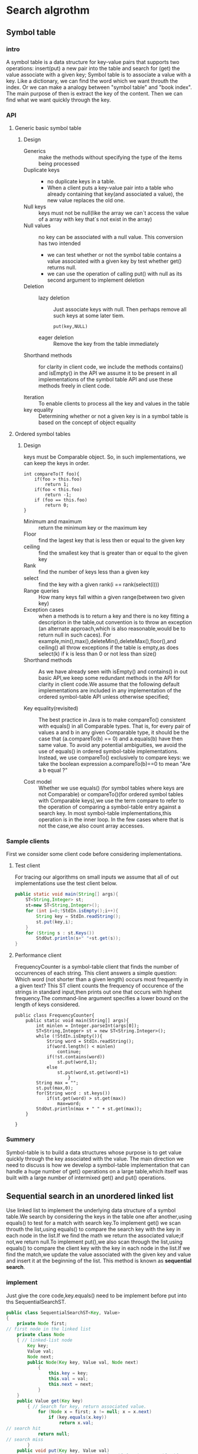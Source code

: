 #+startup: latexpreview
* Search algrothm
** Symbol table
*** intro
A symbol table is a data structure for key-value pairs that supports two operations: insert(put) a new pair into the table and search for (get) the value associate with a given key;
Symbol table is to associate a value with a key. Like a dictionary, we can find the word which we want throuth the index. Or we can make a analogy between "symbol table" and "book index". The main purpose of then is extract the key of the content. Then we can find what we want quickly through the key.
*** API
**** Generic basic symbol table
#+DOWNLOADED: screenshot @ 2021-10-28 10:11:54
[[file:Search_algrothm/2021-10-28_10-11-54_screenshot.png]]
***** Design
+ Generics :: make the methods without specifying the type of the items being processed
+ Duplicate keys ::
  - no duplicate keys in a table.
  - When a client puts a key-value pair into a table who already containing that key(and associated a value), the new value replaces the old one.
+ Null keys :: keys must not be null(like the array we can`t access the value of a array with key that`s not exist in the array)
+ Null values :: no key can be associated with a null value.
  This conversion has two intended
  + we can test whether or not the symbol table contains a value associated with a given key by test whether get() returns null.
  + we can use the operation of calling put() with null as its second argument to implement deletion
+ Deletion :: 
  + lazy deletion :: Just associate keys with null. Then perhaps remove all such keys at some later tiem.
    #+begin_src c++
      put(key,NULL)
    #+end_src
  + eager deletion :: Remove the key from the table immediately
+ Shorthand methods :: for clarity in client code, we include the methods contains() and isEmpty() in the API we assume it to be present in all implementations of the symbol table API and use these methods freely in client code.
  #+DOWNLOADED: screenshot @ 2022-02-14 19:37:50
  [[file:Search_algrothm/2022-02-14_19-37-50_screenshot.png]]

+ Iteration :: To enable clients to process all the key and values in the table
+ key equality ::  Determining whether or not a given key is in a symbol table is based on the concept of object equality
**** Ordered symbol tables 
#+DOWNLOADED: screenshot @ 2021-10-25 19:08:14
[[file:Search_algrothm/2021-10-25_19-08-14_screenshot.png]]
***** Design
#+DOWNLOADED: screenshot @ 2021-10-28 10:17:01
[[file:Search_algrothm/2021-10-28_10-17-01_screenshot.png]]
keys must be Comparable object. So, in such implementations, we can keep the keys in order.
#+begin_src c++ :name impletement compareTo()
  int compareTo(T foo){
      if(foo > this.foo)
          return 1;
      if(foo < this.foo)
          return -1;
      if (foo == this.foo)
          return 0;
  }
#+end_src
+ Minimum and maximum :: return the minimum key or the maximum key
+ Floor :: find the lagest key that is less then or equal to the given key
+ ceiling :: find the smallest key that is greater than or equal to the given key
+ Rank :: find the number of keys less than a given key
+ select :: find the key with a given rank(i == rank(select(i)))
+ Range queries :: How many keys fall within a given range(between two given key)
+ Exception cases :: when a methods is to return a key and there is no key fitting a description in the table,out convention is to throw an exception (an alternate approach,which is also reasonable,would be to return null in such caces). For example,min(),max(),deleteMin(),deleteMax(),floor(),and ceiling() all throw exceptions if the table is empty,as does select(k) if k is less than 0 or not less than size()
+ Shorthand methods :: As we have already seen with isEmpty() and contains() in out basic API,we keep some redundant methods in the API for clarity in client code.We assume that the following default implementations are included in any implementation of the ordered symbol-table API unless otherwise specified;
  #+DOWNLOADED: screenshot @ 2021-10-28 10:35:55
  [[file:Search_algrothm/2021-10-28_10-35-55_screenshot.png]]

+ Key equality(revisited) :: The best practice in Java is to make compareTo() consistent with equals() in all Comparable types. That is, for every pair of values a and b in any given Comparable type, it should be the case that (a.compareTo(b) == 0) and a.equals(b) have then same value. To avoid any potential ambiguities, we avoid the use of equals() in ordered symbol-table implementations. Instead, we use compareTo() exclusively to compare keys: we take the boolean expression a.compareTo(b)==0 to mean "Are a b equal ?"

+ Cost model :: Whether we use equals() (for symbol tables where keys are not Comparable) or compareTo()(for ordered symbol tables with Comparable keys),we use the term compare to refer to the operation of comparing a symbol-table entry against a search key. In most symbol-table implementations,this operation is in the inner loop. In the few cases where that is not the case,we also count array accesses.
*** Sample clients
First we consider some client code before considering implementations.
**** Test client
For tracing our algorithms on small inputs we assume that all of out implementations use the test client below.
#+begin_src java :tangle basic_symbol_table_test_client.java
  public static void main(String[] args){
      ST<String,Integer> st;
      st=new ST<String,Integer>();
      for (int i=0;!StdIn.isEmpty();i++){
          String key = StdIn.readString();
          st.put(key,i);
      }
      for (String s : st.Keys())
          StdOut.println(s+" "+st.get(s));
  }
#+end_src
**** Performance client
FrequencyCounter is a symbol-table client that finds the number of occurrences of each string. This client answers a simple question: Which word (not shorter than a given length) occurs most frequently in a given text?
This ST client counts the frequency of occurence of the strings in standard input,then prints out one that occurs with highest frequency.The command-line argument specifies a lower bound on the length of keys considered.
#+begin_src java symbol_table_client.java
  public class FrequencyCounter{
      public static void main(String[] args){
          int minlen = Integer.parseInt(args[0]);
          ST<String,Integer> st = new ST<String.Integer>();
          while (!StdIn.isEmpty()){
              String word = StdIn.readString();
              if(word.length() < minlen)
                  continue;
              if(!st.contains(word))
                  st.put(word,1);
              else
                  st.put(word,st.get(word)+1)
                      }
          String max = "";
          st.put(max,0);
          for(String word : st.keys())
              if(st.get(word) > st.get(max))
                  max=word;
          StdOut.println(max + " " + st.get(max));
      }

  }
#+end_src

*** Summery
Symbol-table is to build a data structures whose purpose is to get value quickly through the key associated with the value.
The main direction we need to discuss is how we develop a symbol-table implementation that can handle a huge number of get() operations on a large table,which itself was built with a large number of intermixed get() and put() operations.

** Sequential search in an unordered linked list
Use linked list to implement the underlying data structure of a symbol table.We search by considering the keys in the table one after another,using equals() to test for a match with search key.To implement get() we scan throuth the list,using equals() to compare the search key with the key in each node in the list.If we find the math we return the associated value;if not,we return null.To implement put(),we also scan through the list,using equals() to compare the client key with the key in each node in the list.If we find the match,we update the value associated with the given key and value and insert it at the beginning of the list. This method is known as *sequential search*.
#+DOWNLOADED: screenshot @ 2021-10-28 16:48:59
[[file:Search_algrothm/2021-10-28_16-48-59_screenshot.png]]

*** implement
Just give the core code,key.equals() need to be implement before put into ths SequentialSearchST.
#+begin_src java :tangle "Sequential-search.java"
  public class SequentialSearchST<Key, Value>
  {
      private Node first;
  // first node in the linked list
      private class Node
      { // linked-list node
          Key key;
          Value val;
          Node next;
          public Node(Key key, Value val, Node next)
              {
                  this.key = key;
                  this.val = val;
                  this.next = next;
              }
      }
      public Value get(Key key)
          { // Search for key, return associated value.
              for (Node x = first; x != null; x = x.next)
                  if (key.equals(x.key))
                      return x.val;
  // search hit
              return null;
  // search miss
          }
      public void put(Key key, Value val)
          { // Search for key. Update value if found; grow table if new.
              for (Node x = first; x != null; x = x.next)
                  if (key.equals(x.key))
                  { x.val = val; return; }
  // Search hit: update val.
              first = new Node(key, val, first); // Search miss: add new node.
          }
  }
#+end_src
Inserting or Search N distinct keys into an initially empty linked-list symbol table uses~$$N^{2}/2$$ compares
A linked-list implementation with sequential search is too slow for it to be used to solve huge problems.
** Binary search in an ordered array
Now, we consider a full implementation of our ordered symbol-table API. The underlying data structure is a pair of parallel arrays,one for the keys and one for the values. Keeps Comparable keys in order in the array,then uses array indexing to enable fast implementation of *get()* and other operations.
The heart of the implementation is the rank() method,which returns the number of keys smaller  than a given key. For get(),the rank tell us precisely where the key is to be found if it is in the table(and, if it is not there,that it is not in the table).
For put(), the rank tell us precisely where to update the value when the key is in the table,and precisely where to put the key when the key is not in the table. We move all larger keys over one position to make room(working from back to front) and insert the given key and value into the proper positions in their respective arrays. Again,studing BinarySearchST in conjunction with a trace of out test client is an instructive introduction to the data structure.
This code maintains parallel arrays of keys and values.This code carries the inconvenience of having to create a Key array of type Comparable and a Value array of type Object,and to cast them back to Key[] and Value[] in the consturctor, As usual,we can use array resizing so that clients do not have to be concerned with the size of the array. But this method is too slow to use with large arrays.
#+begin_src java :tangle BinarySearchST.java
  public class BinarySearchST<Key extends Comparable<Key>, Value>
  {
      private Key[] keys;
      private Value[] vals;
      private int N;
      public BinarySearchST(int capacity)
          {
              // See Algorithm 1.1 for standard array-resizing code.
              keys = (Key[]) new Comparable[capacity];
              vals = (Value[]) new Object[capacity];
          }
      public int size()
          { return N; }
      public Value get(Key key)
          {
              if (isEmpty()) return null;
              int i = rank(key);
              if (i < N && keys[i].compareTo(key) == 0) return vals[i];
              else
                  return null;
          }
      public int rank(Key key){
          if (hi<lo) return lo;
          int mid = lo+(hi-lo)/2;
          int cmp = key.compareTo(keys[mid]);
          if (cmp <0)
              return rank(key,lo,mid-1);
          else if(cmp>0)
              return rank(key,mid+1,hi);
          else return mid;

      }
      public void put(Key key, Value val)
          { // Search for key. Update value if found; grow table if new.
              int i = rank(key);
              if (i < N && keys[i].compareTo(key) == 0)
              { vals[i] = val; return; }
              for (int j = N; j > i; j--)
              { keys[j] = keys[j-1]; vals[j] = vals[j-1]; }
              keys[i] = key; vals[i] = val;
              N++;
          }
      //public void delete(Key key)
      // See Exercise 3.1.16 for this method.
  }
#+end_src
#+begin_src java BinarySearchInAnOrderedArray(iterative)
  public int rank(key key){
      int lo=0,hi=N-1;
      while(lo<=hi){
          int mid = lo+(hi-lo)/2;
          int cmp = key.compareTo(keys[mid]);
          if (cmp<0) hi = mid-1;
          else if (cmp > 0) lo = mid+1;
          else return mid;
      }
      return lo;
  }
#+end_src
*** Analysis of binary search
Binary search is typically far better than sequential search and is the method for choice in numerous pratical applications.For a static table(with no insert operations allowed).Typical modern search clients require symbol table that can support fast implementations of both search and insert. We need to be able to build huge tables where we can insert(and perhaps remove) key-value pairs in unpredictable patterns,intermixed with searches.

#+DOWNLOADED: screenshot @ 2022-02-16 21:59:39
[[file:Search_algrothm/2022-02-16_21-59-39_screenshot.png]]

#+DOWNLOADED: screenshot @ 2022-02-16 22:02:57
[[file:Search_algrothm/2022-02-16_22-02-57_screenshot.png]]

** Binary search trees
A binary search tree(BST) is a binary tree where each node has a Comparable key (and an associated value) and satisfies the restriction that the key in any node is larger than the keys in all nodes in that node`s left subtree and smaller than the key in all nodes in that nodes right subtree
#+begin_src java :tangle BinarySearchTreeSymbolTable.java
  public class BST<Key extends Comparable<Key>,Value>
  {
      private Node root;
      private class Node{
          private Key key;
          private Value val;
          private Node left,right;
          private int N;
          public Node(Key key,Value val,int N){
              this.key=key;
              this.val = val;
              this.N=N;
          }
      }

      public int size(){
          return size(root);
      }
      private int size(Node x){
          if (x==null)
              return 0;
          else
              return x.N;
      }
      public Value get(Key key){
          return get(root,key);
      }

      private Value get(Node x,Key key){
          if (x==null)
              return null;
          int cmp = key.compareTo(x.key);
          if (cmp <0)
              return get(x.left,key);
          else if (cmp >0)
              return get(x.right,key);
          else
              return x.val;
      }

      public void put(Key key,Value val){
          root = put(root,key,val);
      }

      private Node put(Node x,Key key,Value val){
          if(x==null)
              return new Node(key,val,1);
          int cmp = key.compareTo(x.key);
          if (cmp<0)
              x.left = put(x.left,key,val);
          else if(cmp>0)
              x.right = put(x.right,key,val);
          else
              x.val = val;
          x.N = size(x.left) + size(x.right) + 1;
          return x;

      }
  }
#+end_src
*** Analysis
The running times of algorithms on binary search trees depend on the shape of the trees,which in turn,depend on the order in which keys are inserted.In the best case,a tree with N nodes could be perfectly balanced,wich~lgN nodes between the rott and each null link. In the worst case there could be N nodes on the search path.The balance in typical trees turns out to be much closer to the best case than the worst case.
#+DOWNLOADED: screenshot @ 2022-02-17 10:29:50
[[file:Search_algrothm/2022-02-17_10-29-50_screenshot.png]]
#+DOWNLOADED: screenshot @ 2022-02-17 10:30:30
[[file:Search_algrothm/2022-02-17_10-30-30_screenshot.png]]
#+DOWNLOADED: screenshot @ 2022-02-17 10:33:16
[[file:Search_algrothm/2022-02-17_10-33-16_screenshot.png]]
*** Summary
BSTs are not diffcult to implement and can provide fast search and insert for practical applications of all kinds if the key insertions are well-approximated by the random-key model. BSTs symbol-table implementations also support fast rank,select,delete,and range query operations.Still,as we have emphasized,the bad worst-case performance of BSTs may not be tolerable in some situations.

#+DOWNLOADED: screenshot @ 2022-02-17 10:41:08
[[file:Search_algrothm/2022-02-17_10-41-08_screenshot.png]]

** Balanced Search Trees
The algorithms in the previous section work well for a wide variety of applications,but they have poor worst-case performance, We introduce in the section a type of binary search tree where costs are guaranteed to be logarithmic,no matter what sequence of keys is used to construct them.Ideally we would like to keep out binary search trees perfectly balanced. In an N-node tree,we would like the height to be ~lgN so that we can guarantee that all searches can be completed in ~lgN compares,just as for binary search. Unfortunately,maintaining perfect balance for dynamic insertions is too expensive. In this section, we consider a data structure that slightly relaxes the perfect balance requirement to provide guaranteed logarithmic performance not just for the insert and search operations in out symbol-table API but also for all of the ordered operations(except range search)
*** "2-3 search trees"
The primary step to get the flexibility that we need to guarantee balance in search trees is to allow the nodes in out trees to hold more than one key. Specifically,referring to the nodes in a standard BST as 2-nodes(they hold two links  and one key),we now also allow 3-nodes,which hold tree links and two keys. Both 2-nodes and 3-node have one link for each of interval subtended by its keys.
#+DOWNLOADED: screenshot @ 2022-02-17 13:35:00
[[file:Search_algrothm/2022-02-17_13-35-00_screenshot.png]]
A perfectly balanced 2-3 search tree is one whose null links are all the same distance from the root. To be concise, we use the term "2-3 tree" to refer to a perfectly balanced "2-3 search tree". Later, we shall see efficient ways to define and implement the basic operations on 2-nodes,3-nodes,and "2-3 trees";for now,let us assume that we can manipulate them conveniently and see how we can use them as search trees.
**** search
The search algorithm for keys in a 2-3 tree directly generalizes the search algorithm for BSTs.To determine whether a key is in the tree,we compare it against the keys at the root.If it is equal to any of them,we have a search hit;otherwise we follow the link from the root to the subtree corresponding to the interval of key values that could contain the search key. If that link is null,we have a search miss;otherwise we recursively search in that subtree
#+DOWNLOADED: screenshot @ 2022-02-17 13:39:24
[[file:Search_algrothm/2022-02-17_13-39-24_screenshot.png]]

**** Insert into a 2-node
To insert a new node in a 2-3 tree,we might do an unsuccessfull search and then hook on the node at the bottom,as we did with BSTs,but the new tree would not remain perfectly balanced.The primary reason that "2-3 trees" are useful is that we can do insertions and till maintain perfect balance.It is easy to accomplish this task if the node at which the search terminates is a 2-node:we just replace the node with a 3-node containing its key and the new key to be inserted. If the node where the search terminates is a 3-node,we have more work to do.
#+DOWNLOADED: screenshot @ 2022-02-17 14:11:13
[[file:Search_algrothm/2022-02-17_14-11-13_screenshot.png]]
**** Insert into a tree consisting of a single 3-node
As a first warmup before considering the general case,suppose that we want to insert into a tiny "2-3 tree" consisting of just a single 3-node.Such a tree has two keys,but no room for a new key in its one node.To be able to perform the insertion,we temporarily put the new key into a 4-node,a natural extension of out node type that has tree keys and four links.Creating the 4-node is convenient because it is easy to convert it into a "2-3 tree" made up of three 2-nodes,one with the middle key(at the root),one with the smallest of the tree keys(pointed to by the left link of the root),and one with the largest of the tree keys(pointed to by the right link of the root).Such a tree is a 3-node BST and also a perfectly balanced 2-3 search tree,with all the null links at the same distance from the root.Before the insertion,the height of the tree is 0;after the insertion,the height of the tree is 1.This case is simple,but worth considering because it illustrates height growth in "2-3 trees"
#+DOWNLOADED: screenshot @ 2022-02-17 14:28:56
[[file:Search_algrothm/2022-02-17_14-28-56_screenshot.png]]

**** Insert into a 3-node whose parent is a 2-node
As a second warmup,suppose that the search ends at a 3-node at the bottom whose parent is a 2-node. In this case,we can still make room for the new key while maintaining perfect balance in the tree,by making a temporary 4-node as just described, then splitting the 4-node as just described,but then,instead of creating a new node to hold the middle key,moving the middle key to the node`s parent by the middle key with links on either side to the new 2-nodes. By our assumption,there is room for doing so in  the parent:the parent was a 2-node(with two keys and tree links).Also,this transformation does not affect the defining properties of (perfectly balanced) "2-3 trees". The tree remains ordered because the middle key is moved to the parent,and it remains perfectly balanced:if all null links are the samce distance from the root before the insertion,they are all the same distance from the root after the insertion.Be centain that you understand this transformation--it is the crux of 2-3 tree dynamics.
#+DOWNLOADED: screenshot @ 2022-02-17 14:34:09
[[file:Search_algrothm/2022-02-17_14-34-09_screenshot.png]]

**** Insert into a 3-node whose parent is a 3-node
Now suppose that the search ends at a node whose parent is a 3-node.Again,we make a temporary 4-node as just described,then split it and insert its middle key into the parent.The parent was 3-node,so we replace it with a temporary new 4-node containing the middle key from the 4-node split.Then,we perform precisely the same transformation on that node.That is,we split the new 4-node and insert its middle key into its parent.Extending to the general case is clear: we continue up the tree,splitting 4-nodes and inserting their middle keys in their parent until reaching a 2-node,which we replace with a 3-node that does not need to be further split,or until reaching a 3-node at the root.
#+DOWNLOADED: screenshot @ 2022-02-17 14:47:47
[[file:Search_algrothm/2022-02-17_14-47-47_screenshot.png]]

**** Splitting the root.
If we have 3-nodes along the whole path from the insertion point to the root,we end up with a temporary 4-node at the root. In this case we can proceed in precisely the same way as for insertion into a tree consisting of a single 3-node.We split the temporary 4-node into tree 2-nodes,increasing the height of tree by 1.Note that this last transformation preserves perfect balance because it is performed at the root.
#+DOWNLOADED: screenshot @ 2022-02-17 15:00:04
[[file:Search_algrothm/2022-02-17_15-00-04_screenshot.png]]
**** Local transformation
Splitting a temporary 4-node in a 2-3 tree involves one of six transformations,summarized at the bottom of the next page.The 4-node may be the root;it may be the left child,middle child,or right child of a 3-node.Ths basis of the "2-3 tree" insertion algorithm is that all of these transformations are purely local:no part of the tree needs to be examind or modified other than the specified nodes and links.The number of links changed for each transformation is bounded by a small constant.In particular,the transformations are effective when we find the specified patterns anywhere in the tree,not just at the bottom.Each of the transformations passes up one of the keys from a 4-node to that node`s parent in the tree and then restructures links accordingly,without touching any other part of the tree.
#+DOWNLOADED: screenshot @ 2022-02-17 15:11:16
[[file:Search_algrothm/2022-02-17_15-11-16_screenshot.png]]
**** Global properties
Moreover,these local transformations preserve the global properties that the tree is ordered and perfectly balanced:the number of links on the path from the root to any null link is the same. For reference,a complete diagram illustrating the point for the case that the 4-node is the middle child of a 3-node is shown above.If the length of every path from a root to a null link is h before the transformation,then it is h after the transformation.Each transformation preserves this property,even while splitting the 4-node into two 2-nodes and while changing the parent from a 2-node to a 3-node or from a 3-node into a temporary 4-node.When the root splits into three 2-node, the length of every path from the root to a null link increase by 1.If you are not fully convinced,work EXERCISE3.3.7,which asks you to extend a diagrams at the top of the previous page for the other five cases to illustrate the same point.Understanding that every local transformation preserves order and perfect balance in the whole tree is the key to understanding the algorithm.
#+DOWNLOADED: screenshot @ 2022-02-17 15:25:05
[[file:Search_algrothm/2022-02-17_15-25-05_screenshot.png]]
*UNLIKE STANDARD BSTS*,which grow down from the top,2-3 trees grow up from the bottom.
#+DOWNLOADED: screenshot @ 2022-02-17 15:43:04
[[file:Search_algrothm/2022-02-17_15-43-04_screenshot.png]]
#+DOWNLOADED: screenshot @ 2022-02-17 15:43:26
[[file:Search_algrothm/2022-02-17_15-43-26_screenshot.png]]
The total cost of any search of insert is guaranteed to be logarithmic.

** Red-black BSTs
Finally come to this section.The insertion algorithm for 2-3 trees just described is not diffcult to understand;now,we will see that it is also not diffcult to implement.We will consider a simple representation known as a red-black BST that leads to a natural implementation.
*** Encoding 3-nodes
The basic idea behind red-black BSTs is to encode 2-3 trees by starting with standard BSTs(which are made up of 2-nodes) and adding extra information to encode 3-nodes.We think of the links as being of two different types:red links,which bind together two 2-nodes to represent 3-nodes,and black links,which bind together 2-3 tree. Specifically,we represent 3-nodes as two 2-nodes connected by a single red link tha leans left(one of the 2-nodes is the left child of the other).One advantage of using such a representation is that it allows us to use out get() code for standard BST search without modification.Given any 2-3 tree,we can immediately derive a corresponding BST,just by converting each node as specified.We refer to BSTs that represent 2-3 tree in this way as *red-black BSTs*.
*** An equivalent definition
Another way to proceed is to define *red-black BSTs* as BSTs having red and black links and satisfying the following three restrictions:
    + Red links lean left.
    + No node has two red links connected to it.
    + The tree has perfect black balance: every path from the root to a null link has the same number of black links.
*** A 1-1 correspondence
If we draw the red links horizontally in a red-black BST,all of the null links are the same distance from the root,and if we then collapse together the nodes connected by red links,the result is a 2-3 tree.Conversely,if we draw 3-nodes in a 2-3 tree as two 2-nodes connected by a red link that leans left,then no node has two red links connected to it,and the tree has perfect black balance,since the black links correspond to the 2-3 tree links,which are perfectly balanced by definition.Whichever way we choose to define them,red-black BSTs are both BSTs and 2-3 trees.
#+DOWNLOADED: screenshot @ 2022-02-17 17:15:35
[[file:Search_algrothm/2022-02-17_17-15-35_screenshot.png]]
*** color representation
For convenience,since each node is pointed to by precisely one link(from its parent),we encode the color of links in nodes,by adding a boolean instance variable color to out Node data type
+ true :: the link from the parent is red
+ false :: the link from the parent is black
for clarity in out code,we define constants *RED* and *BLACK* for use in setting and test this variable. We use a private method isRed() to test the color of a node`s link to its parent. When we refer to the color of a node,we are referring to the color of the link pointing to it,and vice versa.
#+DOWNLOADED: screenshot @ 2022-02-17 17:16:52
[[file:Search_algrothm/2022-02-17_17-16-52_screenshot.png]]
#+begin_src java :tangle RedBlackTreeNodeDefinition.java
private static final boolean RED = true;
private static final boolean RED = false;

private class Node{
Key key; //key
Value val; //associated data
Node left,right;//subtrees
int N;//nodes in this subtree
boolean color; // color of link from parent to this node
Node(Key key,Value val,int N,boolean color){
    this.key = key;
    this.val = val;
    this.N = N;
    this.color = color;
}

private boolean isRed(Node x){
    if(x==null)
        return false;
    return x.color == RED;
}
}

#+end_src
*** Rotations
The implementation that we will consider might allow right-leaning red links or two red links in a row during an operation,but it always corrects these conditions before completion,through judicious use of an operation called rotation that switches the orientation of red links.
First,suppose that we have a right-leaning red link that needs to be rotated to lean to the left. This operation is called a /left rotation/. We organize the computation as a method that takes a link to the red-black BST as argument and,assuming that link to be a Node h whose right link is red,makes the necessary adjustments and returns a link to a node that is the rooot of a red-black BST for the same set of keys whose left link is red. if you check each of the lines of code against the before/after drawing in the diagram.you will find this operation is easy to understand: we are switching from having the smaller of the two keys at the root to having the larger of the two keys at the root.Implementing a right rotation that convert a left-leaning red link to a right-leaning one amounts to the same code,with left and right interchanged
|[[file:Search_algrothm/2022-02-17_18-30-37_screenshot.png]]| [[file:Search_algrothm/2022-02-17_18-30-52_screenshot.png]]| ***** Resetting the link in the parent after a rotation. 
Whether left or right,every rotation leaves us with a link. We always use the link returned by *rotateRight()* or *rotateLeft()* to reset the appropriate link in the parent(or the root of the tree). That may be right or left link,but we can always use it to reset the link in the parent. This link may be red or black--both rotateLeft() and rotateRight() preserve its color by setting x.color to h.color.This might allow two red links in a row to occur within the tree, but out algorithms will also use ratations to correct this condition when it arises.For example,the code
#+begin_src java
h = rorateLeft(h);
#+end_src
roates left a right-leaning red link that is to the right of node h,setting h to point to the root of the resulting subtree(which contains all the same nodes as the subtree pointed to by h before the rotation,but a different root).The ease of writing this type of code is the primary reason we use recursive implementions of BST methods,as it makes doing rotations an easy supplement to normal insertion,as you will see.
*WE CAN USE ROTATIONS* to help maintain the 1-1 correspondence between 2-3 trees and red-black BSTs as new keys are inserted because they preserve the two defining properties of red-black BSTs: order and perfect black balance. That is,we can use rotations on a red-black BST without having to worry about losing its order or its perfect black balance. 
*** Insert into a single 2-node.
A red-blaco BST with 1 key is just a single 2-node.Inserting the second key immediately shows the need for having a rotation operation.
+ If the new key is smaller than the key in the tree,we just make new(red) node with the new key and we are done: we have a red-black BST that is equivalent to a single 3-node
+ if the new key is larger than the key in the tree,then attach a new (red) node gives a right-leaning red link,and the code root=leftRotate(root); completes the rotation by rotating the red link to the left and update the root link.
The result in both case is the red-black representation of a single 3-node,with two keys,one left-leaning red link,and black height 1
| [[file:Search_algrothm/2022-02-17_19-46-18_screenshot.png]] | [[file:Search_algrothm/2022-02-17_19-46-18_screenshot.png]]|
*** Insert into a two node at the bottom.
We insert keys into a red-black BST as usual into a BST,adding a new node at the bottom(respecting the order),but always connected to its parent with a red link. If the parent is a 2-node,then the same two case just discussed are effective. If the new node attached to the left link,the parent simply becomes a 3-node;if it is attached to a right link,we have a 3-node leaning the wrong way,but left rotation finishes the job.
#+DOWNLOADED: screenshot @ 2022-02-17 20:04:13
[[file:Search_algrothm/2022-02-17_20-04-13_screenshot.png]]
*** Insert into a tree with two keys(in a 3-node)
This case reduce to three subcases:
+ the new key is either less than both keys in the tree
+ between than
+ greeter than both of them
Each of the cases introduces a node with two red links connected to it;out goal is to correct this condition.
+ the new key is larger than the two keys in the tree ::  The simplest of the three cases.Attach it on the rightmost link of the 3-node,making a balanced tree with the middle key at the root,connected with red links to nodes containing a smaller and a larger key.If we flip the colors of those two links from red to black, then we have a balanced tree of height 2 with three nodes,exactly what we need to maintain out 1-1 correspondence to 2-3 trees.The other two cases eventually reduce to the case.
+ the new key is smaller than the two keys in the tree :: the key will goes on the left link,then we have two red links in a row,both leaning to the left,which we can reduce to the previous case(middle key at the root,connected to the others by two red links) by rotating the top link to the right(right rotation)
+ the new key goes between the two keys in the tree :: we again have two red links in a row,right-leaning one below a left-leaning one,which we can reduce to the previous case (two red links a row,to the left) by rotating left the bottom link
In summary,we achieve the desired result by doing zero,one,or two rotations followed by flipping the colors of the two children of the root.As with 2-3 trees,be certain that you understand these transformations as they are key to red-black tree dynamics.
#+DOWNLOADED: screenshot @ 2022-02-17 21:18:35
[[file:Search_algrothm/2022-02-17_21-18-35_screenshot.png]]
*** Flipping color
To flip the colors of the two red children of a node,we use a method flipColors(),shown at left. In addition to flipping the colors of the children from red to black,we also flip the color of the parent from black to red.A critically important characteristic of this operation is that,like rotations,it is a local transformation that preserve perfect black balance in the tree. Moreover, this convention immediately leads us to a full implementation,as we describe next.
#+DOWNLOADED: screenshot @ 2022-02-17 21:23:19
[[file:Search_algrothm/2022-02-17_21-23-19_screenshot.png]]
*** Keeping the root black.
In the case just considered(insert into a single 3-node),the color flip will color the root red.This can also happen in larger trees.Strickly speaking,a red root implies that the root is part of a 3-node,but that is not the case,so we color the root black after each insertion.Note that the black height of the tree increases by 1 whenever the color of the color of the root is flipped from black to red.

*** Insert into a 3-node at the bottom.
Now suppose that we add the new node at the bottom that is connected to a 3-node.The same 3 case just discussed arise.Either the new link is connected to the right  link of the 3-node(in which case we just flip color) or to the left link of the 3-node (in which case we need to rotate the top link to right and flip colors) or to the middle link of the 3-node(in which case,we rotate left the top link,then flip colors).
Flipping the colors makes the link to the middle node red,which amounts to passing it up to is parent,putting us back in the same situation with respect to the parent,which we can fix by moving up the tree.
*** Passing a red link up the tree.
The 2-3 tree insertion algorithm calls for split a 3-node,passing the middle key up to be inserted into its parent,continuing until encountering a 2-node or the root.In every cases we have considered,we precisely accomplish this objective: after doing any necessary rotations,we flip colors,which turns the middle node to red.From the point of view of the parent of that node,that link become red can be handled in precisely the same manner as if the red link came from attaching a new node: we pass up a red link to the middle node.The three case summarized in the diagram on the next page precisely capture the operations necessary in a red-black tree to implement the key operation in 2-3 tree insertion:to insert into a 3-node,create a temporary 4-node,split it ,and pass the red link to the middle key up to its parent.Continuing the same process,we pass the red link up the tree until reaching a 2-node or the root.
#+DOWNLOADED: screenshot @ 2022-02-17 22:12:08
[[file:Search_algrothm/2022-02-17_22-12-08_screenshot.png]]
*IN SUMMARY, WE CAN MAINTAIN* our 1-1 correspondence between 2-3 trees and red-black BSTs during insertion by judicious use of tree simple operations: left rotate,right rotate,and color flip.We can accomplish the insertion by performing the following operations,one after the other,on each node as we pass up the tree from the point of insertion:
+ if the right child is red and left child is black,rotate left
+ if both the left child and its left child is red,rotate right.
+ if both childred are red,flip colors.
It certainly is worth you while to check that this sequence handles each of the cases just described.Note that the first operation handles the rotation necessary to lean the 3-node to the left when the parent is a 2-node and the rotation necessary to lean the bottom link to the left when the new red link is the middle link in a 3-node.
*** Implement
#+begin_src java :tangle RedBlackBST.java
  public class RedBlackBST<Key extends Comparable<Key>,Value>
  {
      private Node root;
      private class Node;//BST node with color bit
      private boolean isRed(Node h);
      private Node rotateLeft(Node h);
      private Node rotateRight(Node h);
      private void flipColors(Node h);

      private int size();

      public void put(Key key,Value val){
          root = put(root,key,val);
          root.color = BLACK;
      }
      private Node put(Node h,Key key,Value val){
          if (h==null)
              return new Node(Key,val,1,RED);
          int cmp = key.compareTo(h.key);
          if (cmp <0)
              h.left= put(h.left,key,val);
          else if(cmp>0)
              h.right = put(h.right,key,val);
          else
              h.val = val;
          if(isRed(h.right) && !isRed(h.left))
              h=rotateLeft(h);
          if(isRed(h.left) && isRed(h.left.left))
              h = rotateRight(h);
          if(isRed(h.left) && isRed(h.right))
              flipColors(h);
          h.N = size(h.left)+size(h.right)+1;
          return h;
      }
  }
#+end_src
*** Deletion
Since put() in ALGORITHM 3.4 is already one of the most intricate methods that we consider in this book,and the implementations of deleteMin(),deleteMax(),delete() for red-black BSTs are a bit more complicated.
**** Top-down 2-3-4 trees
As first warmup for deletion,we consider a simpler algorithm that does the transformations both on the way down the path and on the way up the path: an insertion algorithm for 2-3-4 trees, where the temporary 4-nodes that we saw in 2-3 trees can persist in the tree.The insertion algorithm is based on doing transformation on the way down the path to maintain the invarient that the current node is not a 4-node(so we assured that where will be room to insert the new key at the bottom)and transformation on the way up the path to balance any 4-nodes that may be created.The transformation on the way down are precisely the same transformations that we used for splitting 4-nodes in 2-3 trees.If the root is a 4-node,we split it into 3 2-nodes,increasing the height of the tree by 1. On the way down the tree,if we encounter a 4-node with a 2-node as parent,we split the 4-node into two 2-nodes and pass the middle key to parent,making it a 3-node;if we encounter a 4-node with a 3-node as parent,we split the 4-node into 2-node and pass the middle key to the parent,making it a 4-node.We do not need to warry about encountering a 4-node with a 4-node as parent by virtue of the invarient. At the bottom,we have,again by virtue of the invarient,a 2-node or a 3-node,so we have room to insert the new key,To implement this algorithm with red-black BSTs,we
    + Represent 4-nodes as a balanced subtree of three 2-nodes,with both the left and right child connected to the parent with a red link
    + Split 4-nodes on the way down the tree with color flips
    + Balance 4-node on the way up the tree with rotations,as for insertion
      [[file:Search_algrothm/2022-02-18_10-46-03_screenshot.png]]
Remarkably,you can implement top-town 2-3-4 trees by moving one line of code in put() in ALGORITHM 3.4: move the colorFlip() call (and accompanying test) to before the recursive calls(between the test for null and the comparison). This algorithm has some advantages over 2-3 trees in applications multiple processes have access to the same tree,because it always is operating within a link or two of the current node.The delection algorithm that we describe next are based on a similar scheme and are effective for these trees as well as for 2-3 trees.
